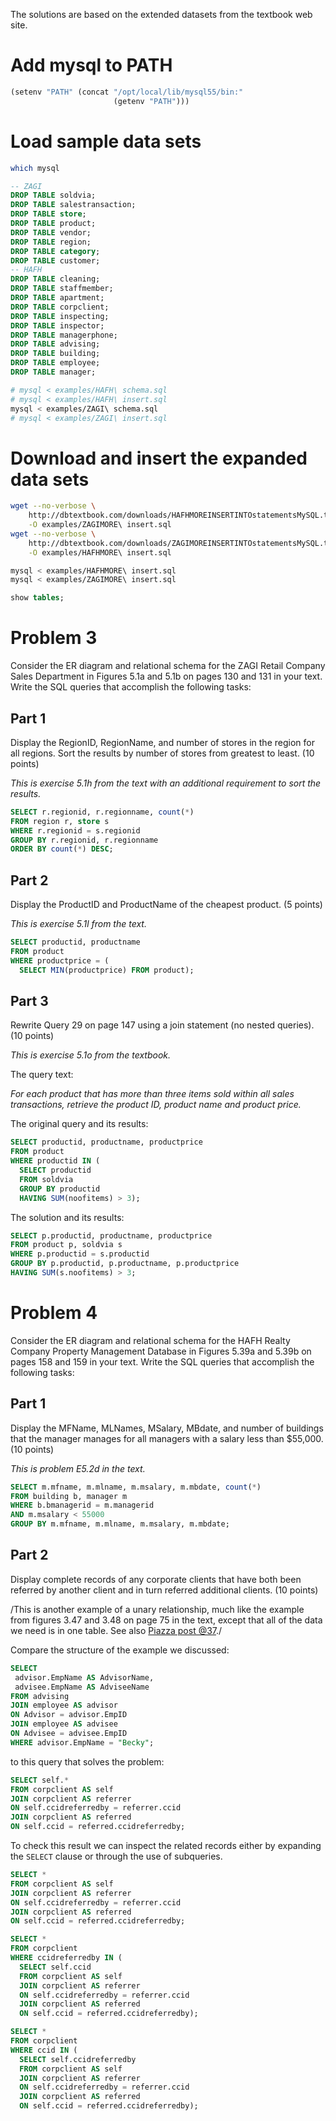 #+PROPERTY: engine mysql

The solutions are based on the extended datasets from the textbook web site.

* Add mysql to PATH

#+BEGIN_SRC emacs-lisp
  (setenv "PATH" (concat "/opt/local/lib/mysql55/bin:"
                         (getenv "PATH")))
#+END_SRC

#+RESULTS:
: /opt/local/lib/mysql55/bin:/opt/local/bin:/opt/local/sbin:/opt/local/Library/Frameworks/Python.framework/Versions/2.6/bin:/opt/local/bin:/opt/local/sbin:/Library/Frameworks/GDAL.framework/Programs:/opt/local/bin:/opt/local/sbin:/usr/bin:/bin:/usr/sbin:/sbin:/usr/local/bin:/usr/X11/bin:/usr/local/git/bin:/usr/texbin:/usr/local/git/bin:/opt/local/lib/postgresql83/bin:/Users/nbest/bin


* Load sample data sets

#+BEGIN_SRC sh
  which mysql
#+END_SRC

#+RESULTS:
: /opt/local/lib/mysql55/bin/mysql

#+BEGIN_SRC sql
-- ZAGI
DROP TABLE soldvia; 
DROP TABLE salestransaction; 
DROP TABLE store; 
DROP TABLE product; 
DROP TABLE vendor; 
DROP TABLE region; 
DROP TABLE category; 
DROP TABLE customer; 
-- HAFH
DROP TABLE cleaning; 
DROP TABLE staffmember; 
DROP TABLE apartment; 
DROP TABLE corpclient; 
DROP TABLE inspecting; 
DROP TABLE inspector; 
DROP TABLE managerphone; 
DROP TABLE advising;
DROP TABLE building;
DROP TABLE employee;
DROP TABLE manager;
#+END_SRC

#+RESULTS:

#+BEGIN_SRC sh :results silent
  # mysql < examples/HAFH\ schema.sql
  # mysql < examples/HAFH\ insert.sql
  mysql < examples/ZAGI\ schema.sql
  # mysql < examples/ZAGI\ insert.sql
#+END_SRC


* Download and insert the expanded data sets

#+BEGIN_SRC sh :results output
  wget --no-verbose \
      http://dbtextbook.com/downloads/HAFHMOREINSERTINTOstatementsMySQL.txt \
      -O examples/ZAGIMORE\ insert.sql 
  wget --no-verbose \
      http://dbtextbook.com/downloads/ZAGIMOREINSERTINTOstatementsMySQL.txt \
      -O examples/HAFHMORE\ insert.sql
#+END_SRC

#+RESULTS:

#+BEGIN_SRC sh :results output
  mysql < examples/HAFHMORE\ insert.sql
  mysql < examples/ZAGIMORE\ insert.sql
#+END_SRC

#+RESULTS:

#+BEGIN_SRC sql :engine mysql
  show tables;
#+END_SRC

#+RESULTS:
| Tables_in_instructorDB |
|------------------------|
| apartment              |
| building               |
| category               |
| cleaning               |
| corpclient             |
| customer               |
| inspecting             |
| inspector              |
| manager                |
| managerphone           |
| product                |
| region                 |
| salestransaction       |
| soldvia                |
| staffmember            |
| store                  |
| vendor                 |


* Problem 3

Consider the ER diagram and relational schema for the ZAGI Retail
Company Sales Department in Figures 5.1a and 5.1b on pages 130 and 131
in your text.  Write the SQL queries that accomplish the following
tasks:


** Part 1

Display the RegionID, RegionName, and number of stores in the region
for all regions.  Sort the results by number of stores from greatest
to least.  (10 points)

/This is exercise 5.1h from the text with an additional requirement
to sort the results./

#+BEGIN_SRC sql :engine mysql
SELECT r.regionid, r.regionname, count(*)
FROM region r, store s
WHERE r.regionid = s.regionid
GROUP BY r.regionid, r.regionname
ORDER BY count(*) DESC;
#+END_SRC

#+RESULTS:
| regionid | regionname  | count(*) |
|----------+-------------+----------|
| C        | Chicagoland |        4 |
| T        | Tristate    |        4 |
| I        | Indiana     |        3 |
| N        | North       |        3 |



** Part 2

Display the ProductID and ProductName of the cheapest product.  
(5 points)

/This is exercise 5.1l from the text./

#+BEGIN_SRC sql
SELECT productid, productname
FROM product
WHERE productprice = (
  SELECT MIN(productprice) FROM product);
#+END_SRC

#+RESULTS:
| productid | productname |
|-----------+-------------|
|       3X3 | Cosy Sock   |


** Part 3

Rewrite Query 29 on page 147 using a join statement (no nested
queries).  
(10 points)

/This is exercise 5.1o from the textbook./

The query text:

/For each product that has more than three items sold within all sales
transactions, retrieve the product ID, product name and product price./

The original query and its results:

#+BEGIN_SRC sql
SELECT productid, productname, productprice 
FROM product 
WHERE productid IN (
  SELECT productid 
  FROM soldvia 
  GROUP BY productid 
  HAVING SUM(noofitems) > 3); 
#+END_SRC

#+RESULTS:
| productid | productname            | productprice |
|-----------+------------------------+--------------|
|       1X2 | Comfy Harness          |       150.00 |
|       1X4 | Safe-T Helmet          |        40.00 |
|       2X1 | Mmm Stove              |        80.00 |
|       2X2 | Easy Boot              |        70.00 |
|       2X3 | Reflect-o Jacket       |        35.00 |
|       2X4 | Strongster Carribeaner |        20.00 |
|       3X1 | Sleepy Pad             |        25.00 |
|       3X3 | Cosy Sock              |        15.00 |
|       3X4 | Treado Tire            |        30.00 |
|       4X2 | Electra Compass        |        45.00 |
|       4X3 | Mega Camera            |       275.00 |
|       4X4 | Dura Boot              |        90.00 |
|       8X8 | Power Pedals           |        20.00 |
|       9X9 | Trusty Rope            |        30.00 |

The solution and its results:

#+BEGIN_SRC sql
SELECT p.productid, productname, productprice
FROM product p, soldvia s
WHERE p.productid = s.productid
GROUP BY p.productid, p.productname, p.productprice
HAVING SUM(s.noofitems) > 3;
#+END_SRC

#+RESULTS:
| productid | productname            | productprice |
|-----------+------------------------+--------------|
|       1X2 | Comfy Harness          |       150.00 |
|       1X4 | Safe-T Helmet          |        40.00 |
|       2X1 | Mmm Stove              |        80.00 |
|       2X2 | Easy Boot              |        70.00 |
|       2X3 | Reflect-o Jacket       |        35.00 |
|       2X4 | Strongster Carribeaner |        20.00 |
|       3X1 | Sleepy Pad             |        25.00 |
|       3X3 | Cosy Sock              |        15.00 |
|       3X4 | Treado Tire            |        30.00 |
|       4X2 | Electra Compass        |        45.00 |
|       4X3 | Mega Camera            |       275.00 |
|       4X4 | Dura Boot              |        90.00 |
|       8X8 | Power Pedals           |        20.00 |
|       9X9 | Trusty Rope            |        30.00 |


* Problem 4

Consider the ER diagram and relational schema for the HAFH Realty
Company Property Management Database in Figures 5.39a and 5.39b on
pages 158 and 159 in your text.  Write the SQL queries that accomplish
the following tasks:

** Part 1

Display the MFName, MLNames, MSalary, MBdate, and number of buildings
that the manager manages for all managers with a salary less than
$55,000.  (10 points)

/This is problem E5.2d in the text./

#+BEGIN_SRC sql :engine mysql
SELECT m.mfname, m.mlname, m.msalary, m.mbdate, count(*)
FROM building b, manager m
WHERE b.bmanagerid = m.managerid 
AND m.msalary < 55000
GROUP BY m.mfname, m.mlname, m.msalary, m.mbdate;
#+END_SRC

#+RESULTS:
| mfname  | mlname   |  msalary |     mbdate | count(*) |
|---------+----------+----------+------------+----------|
| Austin  | Lee      | 50000.00 | 1975-10-30 |        2 |
| George  | Sherman  | 52000.00 | 1976-01-11 |        1 |
| Mariana | Gonzalez | 54000.00 | 1980-12-27 |        2 |



** Part 2

Display complete records of any corporate clients that have both been
referred by another client and in turn referred additional clients.
(10 points)

/This is another example of a unary relationship, much like the
example from figures 3.47 and 3.48 on page 75 in the text, except that
all of the data we need is in one table.  See also [[https://piazza.com/class#spring2013/cspp53001/37][Piazza post @37]]./

Compare the structure of the example we discussed:

#+BEGIN_SRC sql :engine mysql
SELECT
 advisor.EmpName AS AdvisorName,
 advisee.EmpName AS AdviseeName
FROM advising
JOIN employee AS advisor
ON Advisor = advisor.EmpID
JOIN employee AS advisee
ON Advisee = advisee.EmpID
WHERE advisor.EmpName = "Becky";
#+END_SRC

to this query that solves the problem:

#+BEGIN_SRC sql :engine mysql
SELECT self.*
FROM corpclient AS self
JOIN corpclient AS referrer
ON self.ccidreferredby = referrer.ccid 
JOIN corpclient AS referred
ON self.ccid = referred.ccidreferredby;
#+END_SRC

#+RESULTS:
| ccid | ccname   | ccindustry   | cclocation | ccidreferredby |
|------+----------+--------------+------------+----------------|
| C222 | SkyJet   | Airline      | Oak Park   | C111           |
| C444 | NanoCorp | Broadcasting | Rosemont   | C111           |
| C777 | WindyCT  | Music        | Chicago    | C222           |

To check this result we can inspect the related records either by
expanding the =SELECT= clause or through the use of subqueries.

#+BEGIN_SRC sql :engine mysql
SELECT *
FROM corpclient AS self
JOIN corpclient AS referrer
ON self.ccidreferredby = referrer.ccid 
JOIN corpclient AS referred
ON self.ccid = referred.ccidreferredby;
#+END_SRC

#+RESULTS:
| ccid | ccname   | ccindustry   | cclocation | ccidreferredby | ccid | ccname     | ccindustry | cclocation | ccidreferredby | ccid | ccname    | ccindustry   | cclocation | ccidreferredby |
|------+----------+--------------+------------+----------------+------+------------+------------+------------+----------------+------+-----------+--------------+------------+----------------|
| C444 | NanoCorp | Broadcasting | Rosemont   | C111           | C111 | BlingNotes | Music      | Chicago    | NULL           | C666 | DelishInc | Food Service | Oak Brook  | C444           |
| C222 | SkyJet   | Airline      | Oak Park   | C111           | C111 | BlingNotes | Music      | Chicago    | NULL           | C777 | WindyCT   | Music        | Chicago    | C222           |
| C777 | WindyCT  | Music        | Chicago    | C222           | C222 | SkyJet     | Airline    | Oak Park   | C111           | C888 | SouthAlps | Sports       | Rosemont   | C777           |

#+BEGIN_SRC sql :engine mysql
SELECT *
FROM corpclient
WHERE ccidreferredby IN (
  SELECT self.ccid
  FROM corpclient AS self
  JOIN corpclient AS referrer
  ON self.ccidreferredby = referrer.ccid 
  JOIN corpclient AS referred
  ON self.ccid = referred.ccidreferredby);
#+END_SRC

#+RESULTS:
| ccid | ccname    | ccindustry   | cclocation | ccidreferredby |
|------+-----------+--------------+------------+----------------|
| C666 | DelishInc | Food Service | Oak Brook  | C444           |
| C777 | WindyCT   | Music        | Chicago    | C222           |
| C888 | SouthAlps | Sports       | Rosemont   | C777           |

#+BEGIN_SRC sql :engine mysql
SELECT *
FROM corpclient
WHERE ccid IN (
  SELECT self.ccidreferredby
  FROM corpclient AS self
  JOIN corpclient AS referrer
  ON self.ccidreferredby = referrer.ccid 
  JOIN corpclient AS referred
  ON self.ccid = referred.ccidreferredby);
#+END_SRC

#+RESULTS:
| ccid | ccname     | ccindustry | cclocation | ccidreferredby |
|------+------------+------------+------------+----------------|
| C111 | BlingNotes | Music      | Chicago    | NULL           |
| C222 | SkyJet     | Airline    | Oak Park   | C111           |

